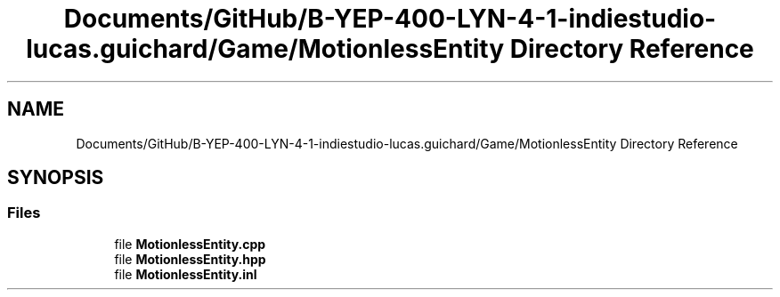 .TH "Documents/GitHub/B-YEP-400-LYN-4-1-indiestudio-lucas.guichard/Game/MotionlessEntity Directory Reference" 3 "Mon Jun 21 2021" "Version 2.0" "Bomberman" \" -*- nroff -*-
.ad l
.nh
.SH NAME
Documents/GitHub/B-YEP-400-LYN-4-1-indiestudio-lucas.guichard/Game/MotionlessEntity Directory Reference
.SH SYNOPSIS
.br
.PP
.SS "Files"

.in +1c
.ti -1c
.RI "file \fBMotionlessEntity\&.cpp\fP"
.br
.ti -1c
.RI "file \fBMotionlessEntity\&.hpp\fP"
.br
.ti -1c
.RI "file \fBMotionlessEntity\&.inl\fP"
.br
.in -1c
